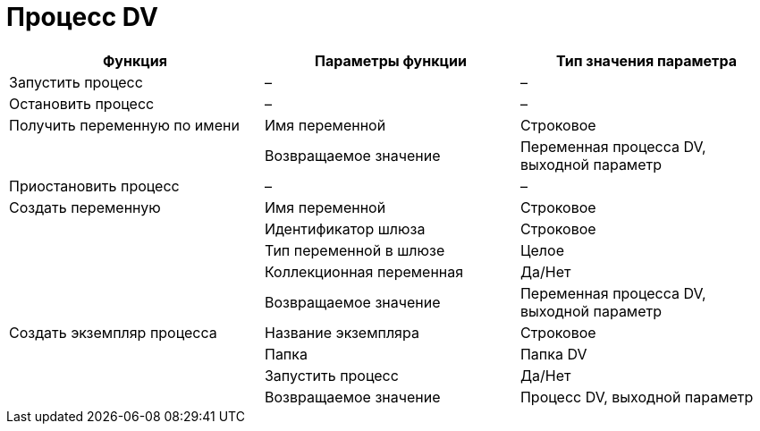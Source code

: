= Процесс DV

[cols=",,",options="header"]
|===
|Функция |Параметры функции |Тип значения параметра
|Запустить процесс |– |–
|Остановить процесс |– |–
|Получить переменную по имени |Имя переменной |Строковое
| |Возвращаемое значение |Переменная процесса DV, выходной параметр
|Приостановить процесс |– |–
|Создать переменную |Имя переменной |Строковое
| |Идентификатор шлюза |Строковое
| |Тип переменной в шлюзе |Целое
| |Коллекционная переменная |Да/Нет
| |Возвращаемое значение |Переменная процесса DV, выходной параметр
|Создать экземпляр процесса |Название экземпляра |Строковое
| |Папка |Папка DV
| |Запустить процесс |Да/Нет
| |Возвращаемое значение |Процесс DV, выходной параметр
|===
